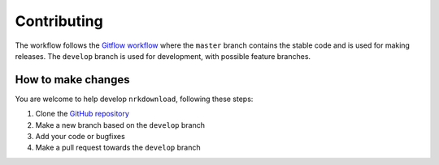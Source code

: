 .. _contributing:

Contributing
============

The workflow follows the `Gitflow workflow <https://www.atlassian
.com/git/tutorials/comparing-workflows/gitflow-workflow>`_ where the
``master`` branch contains the stable code and is used for making releases.
The ``develop`` branch is used for development, with possible feature branches.


How to make changes
-------------------

You are welcome to help develop ``nrkdownload``, following these steps:

#. Clone the `GitHub repository <https://github.com/marhoy/nrk-download>`_
#. Make a new branch based on the ``develop`` branch
#. Add your code or bugfixes
#. Make a pull request towards the ``develop`` branch
